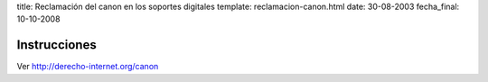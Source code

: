 title: Reclamación del canon en los soportes digitales
template: reclamacion-canon.html
date: 30-08-2003
fecha_final: 10-10-2008

=============
Instrucciones
=============

Ver http://derecho-internet.org/canon

